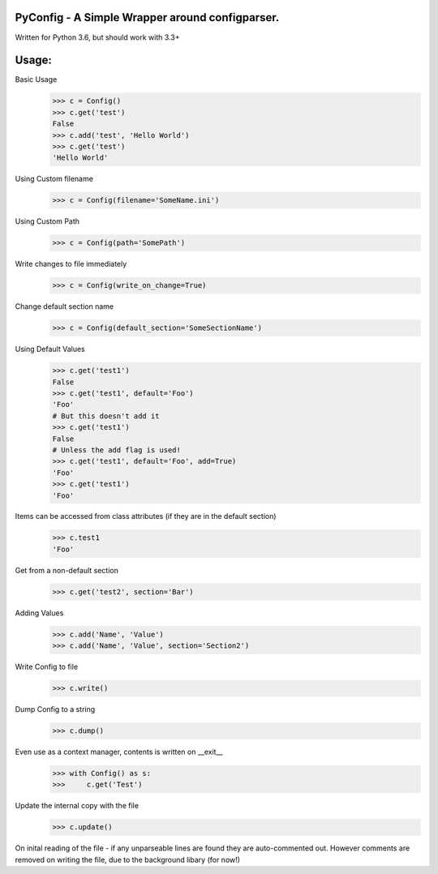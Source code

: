 PyConfig - A Simple Wrapper around configparser.
===============================================
Written for Python 3.6, but should work with 3.3+

Usage:
=====

Basic Usage
    >>> c = Config()
    >>> c.get('test')
    False
    >>> c.add('test', 'Hello World')
    >>> c.get('test')
    'Hello World'

Using Custom filename
    >>> c = Config(filename='SomeName.ini')

Using Custom Path
    >>> c = Config(path='SomePath')

Write changes to file immediately
    >>> c = Config(write_on_change=True)

Change default section name
    >>> c = Config(default_section='SomeSectionName')

Using Default Values
    >>> c.get('test1')
    False
    >>> c.get('test1', default='Foo')
    'Foo'
    # But this doesn't add it
    >>> c.get('test1')
    False
    # Unless the add flag is used!
    >>> c.get('test1', default='Foo', add=True)
    'Foo'
    >>> c.get('test1')
    'Foo'
Items can be accessed from class attributes (if they are in the default section)
    >>> c.test1
    'Foo'

Get from a non-default section
    >>> c.get('test2', section='Bar')

Adding Values
    >>> c.add('Name', 'Value')
    >>> c.add('Name', 'Value', section='Section2')
    
Write Config to file
    >>> c.write()

Dump Config to a string
    >>> c.dump()

Even use as a context manager, contents is written on __exit__
    >>> with Config() as s:
    >>>     c.get('Test')

Update the internal copy with the file
    >>> c.update()

On inital reading of the file - if any unparseable lines are found they are auto-commented out.
However comments are removed on writing the file, due to the background libary (for now!)